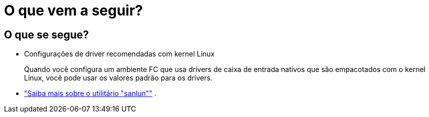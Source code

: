 = O que vem a seguir?
:allow-uri-read: 




== O que se segue?

* Configurações de driver recomendadas com kernel Linux
+
Quando você configura um ambiente FC que usa drivers de caixa de entrada nativos que são empacotados com o kernel Linux, você pode usar os valores padrão para os drivers.

* link:hu-luhu-sanlun-utility.html["Saiba mais sobre o utilitário "sanlun""] .

